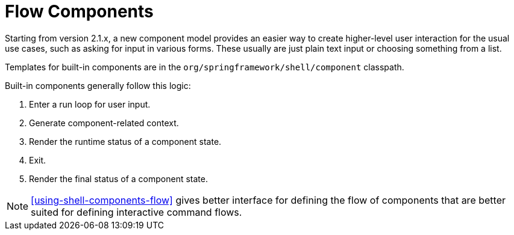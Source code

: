 [[using-shell-components-ui]]
= Flow Components

ifndef::snippets[:snippets: ../../test/java/org/springframework/shell/docs]

Starting from version 2.1.x, a new component model provides an
easier way to create higher-level user interaction for the usual use cases,
such as asking for input in various forms. These usually are just plain text
input or choosing something from a list.

Templates for built-in components are in the
`org/springframework/shell/component` classpath.

Built-in components generally follow this logic:

. Enter a run loop for user input.
. Generate component-related context.
. Render the runtime status of a component state.
. Exit.
. Render the final status of a component state.

NOTE: <<using-shell-components-flow>> gives better interface for defining the flow of
components that are better suited for defining interactive command flows.








